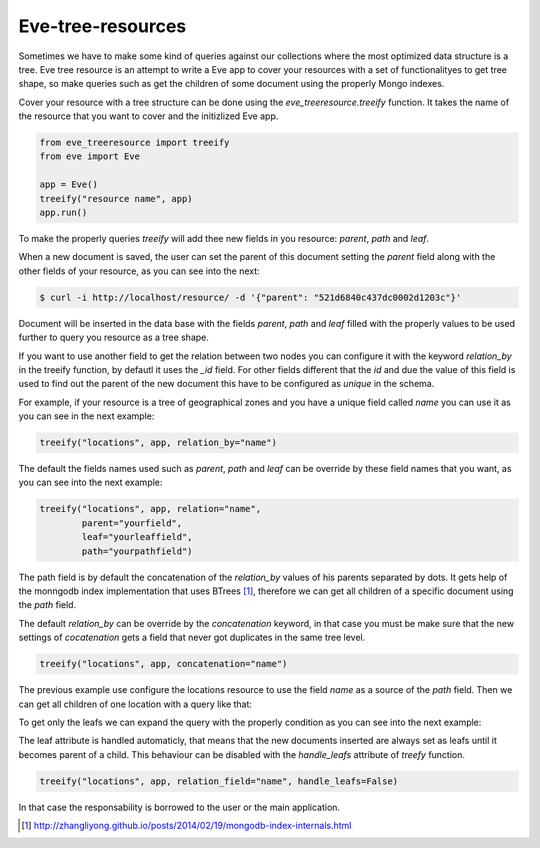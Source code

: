 ==================
Eve-tree-resources
==================

Sometimes we have to make some kind of queries against our collections where
the most optimized data structure is a tree. Eve tree resource is an attempt
to write a Eve app to cover your resources with a set of functionalityes to 
get tree shape, so make queries such as get the children of some document
using the properly Mongo indexes.

Cover your resource with a tree structure can be done using the 
`eve_treeresource.treeify` function. It takes the name of the resource that 
you want to cover and the initizlized Eve app.

.. code-block:: python

    from eve_treeresource import treeify
    from eve import Eve

    app = Eve()
    treeify("resource name", app)
    app.run()
    
To make the properly queries `treeify` will add thee new fields in you resource:
`parent`, `path` and `leaf`.

When a new document is saved, the user can set the parent of this document
setting the `parent` field along with the other fields of your resource, as 
you can see into the next:

.. code-block:: bash

    $ curl -i http://localhost/resource/ -d '{"parent": "521d6840c437dc0002d1203c"}'

Document will be inserted in the data base with the fields `parent`, `path` 
and `leaf` filled with the properly values to be used further to query you
resource as a tree shape.

If you want to use another field to get the relation between two nodes you can
configure it with the keyword `relation_by` in the treeify function, by 
defautl it uses the `_id` field. For other fields different that the `id` and
due the value of this field is used to find out the parent of the new document
this have to be configured as `unique` in the schema.

For example, if your resource is a tree of geographical zones and you have a
unique field called `name` you can use it as you can see in the next example:

.. code-block:: python

    treeify("locations", app, relation_by="name")
    
The default the fields names used such as  `parent`, `path` and `leaf` can be
override by these field names that you want, as you can see into the next
example:

.. code-block:: python

    treeify("locations", app, relation="name",
            parent="yourfield",
            leaf="yourleaffield",
            path="yourpathfield")
    
The path field is by default the concatenation of the `relation_by` values of his
parents separated by dots. It gets help of the monngodb index implementation
that uses BTrees [1]_, therefore we can get all children of a specific document using
the `path` field.

The default `relation_by` can be override by the `concatenation` keyword, in that
case you must be make sure that the new settings of `cocatenation` gets a field
that never got duplicates in the same tree level. 

.. code-block:: python

    treeify("locations", app, concatenation="name")

The previous example use configure the locations resource to use the field
`name` as a source of the `path` field. Then we can get all children of one
location with a query like that:

.. code-block::bash

    $ curl http://localhost/locations/?where={"path":"Europe.France.*"}

To get only the leafs we can expand the query with the properly condition as you
can see into the next example:

.. code-block::bash

    $ curl http://localhost/locations/?where={"$and":[{"path":"Europe.France.*"},{"leaf":true}]}

The leaf attribute is handled automaticly, that means that the new documents
inserted are always set as leafs until it becomes parent of a child. This behaviour
can be disabled with the `handle_leafs` attribute of `treefy` function.


.. code-block:: pythony

    treeify("locations", app, relation_field="name", handle_leafs=False)

In that case the responsability is borrowed to the user or the main application.


.. [1] http://zhangliyong.github.io/posts/2014/02/19/mongodb-index-internals.html

